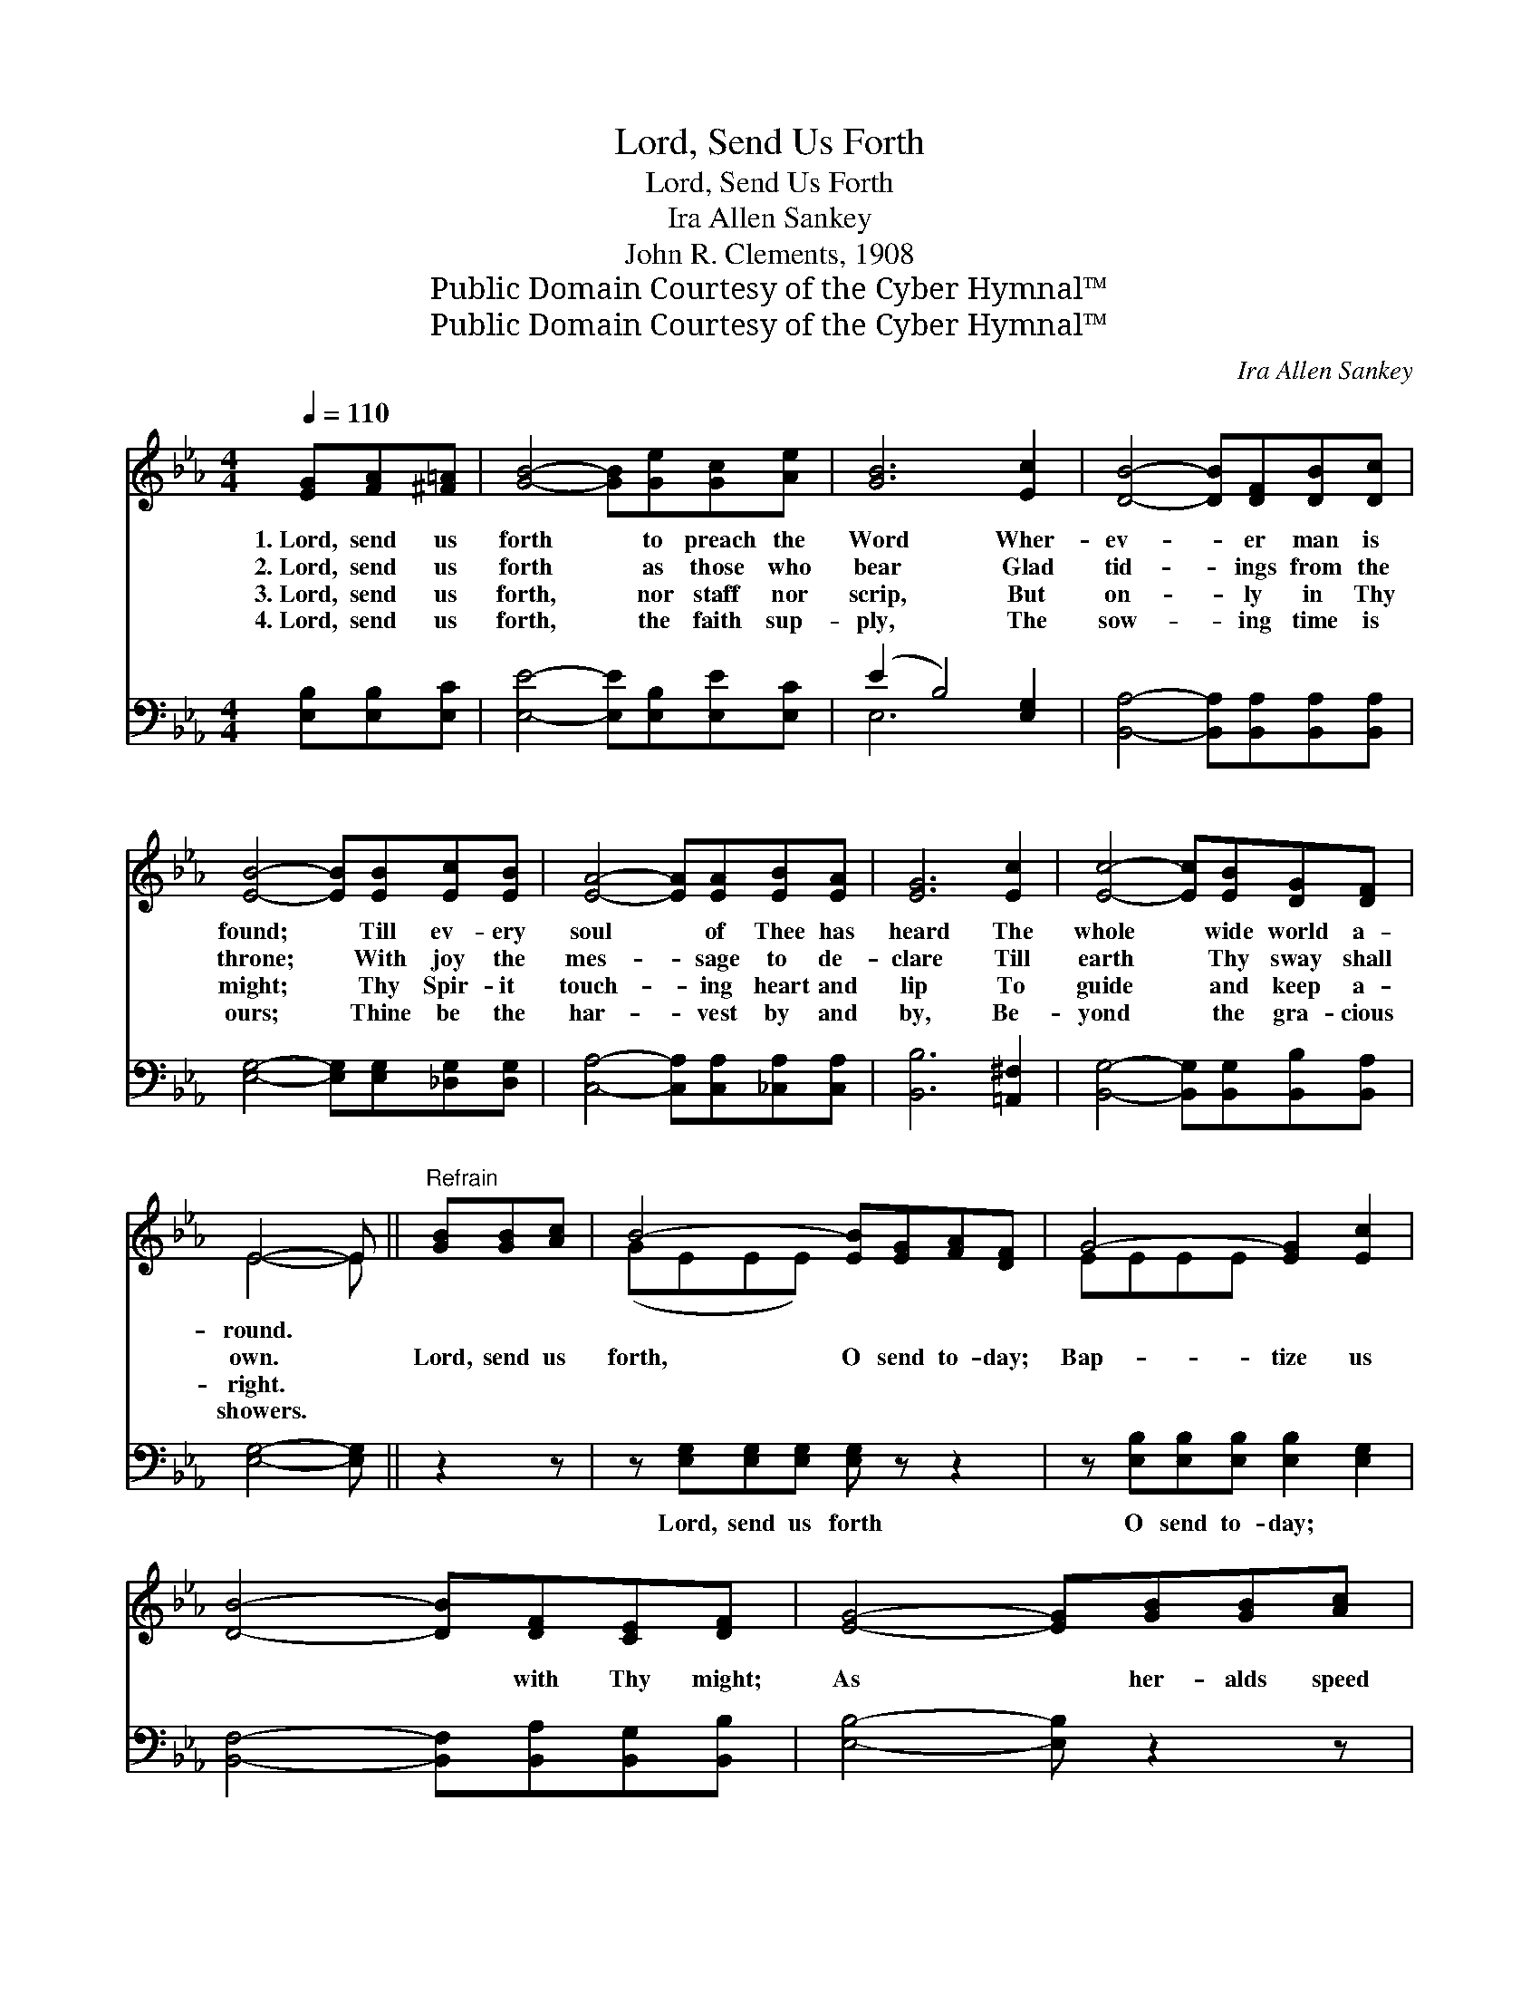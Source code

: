 X:1
T:Lord, Send Us Forth
T:Lord, Send Us Forth
T: Ira Allen Sankey
T:John R. Clements, 1908
T:Public Domain Courtesy of the Cyber Hymnal™
T:Public Domain Courtesy of the Cyber Hymnal™
C:Ira Allen Sankey
Z:Public Domain
Z:Courtesy of the Cyber Hymnal™
%%score ( 1 2 ) ( 3 4 )
L:1/8
Q:1/4=110
M:4/4
K:Eb
V:1 treble 
V:2 treble 
V:3 bass 
V:4 bass 
V:1
 [EG][FA][^F=A] | [GB]4- [GB][Ge][Gc][Ae] | [GB]6 [Ec]2 | [DB]4- [DB][DF][DB][Dc] | %4
w: 1.~Lord, send us|forth * to preach the|Word Wher-|ev- * er man is|
w: 2.~Lord, send us|forth * as those who|bear Glad|tid- * ings from the|
w: 3.~Lord, send us|forth, * nor staff nor|scrip, But|on- * ly in Thy|
w: 4.~Lord, send us|forth, * the faith sup-|ply, The|sow- * ing time is|
 [EB]4- [EB][EB][Ec][EB] | [EA]4- [EA][EA][EB][EA] | [EG]6 [Ec]2 | [Ec]4- [Ec][EB][DG][DF] | %8
w: found; * Till ev- ery|soul * of Thee has|heard The|whole * wide world a-|
w: throne; * With joy the|mes- * sage to de-|clare Till|earth * Thy sway shall|
w: might; * Thy Spir- it|touch- * ing heart and|lip To|guide * and keep a-|
w: ours; * Thine be the|har- * vest by and|by, Be-|yond * the gra- cious|
 E4- E ||"^Refrain" [GB][GB][Ac] | B4- [EB][EG][FA][DF] | G4- [EG]2 [Ec]2 | %12
w: round. *||||
w: own. *|Lord, send us|forth, O send to- day;|Bap- tize us|
w: right. *||||
w: showers. *||||
 [DB]4- [DB][DF][CE][DF] | [EG]4- [EG][GB][GB][Ac] | B4- [GB][EG][FA][DF] | G4 G2 [^Fc]2 | %16
w: ||||
w: * * with Thy might;|As * her- alds speed|us on our way, To|* whose who|
w: ||||
w: ||||
"^riten." [Ge]3 [GB] [EG]2 [DF]2 | E4- E |] %18
w: ||
w: grope for light. *||
w: ||
w: ||
V:2
 x3 | x8 | x8 | x8 | x8 | x8 | x8 | x8 | E4- E || x3 | (GEEE) x4 | EEEE x4 | x8 | x8 | GGGG x4 | %15
 (EEEE G2) x2 | x8 | E4- E |] %18
V:3
 [E,B,][E,B,][E,C] | [E,E]4- [E,E][E,B,][E,E][E,C] | (E2 B,4) [E,G,]2 | %3
w: ~ ~ ~|~ * ~ ~ ~|~ * ~|
 [B,,A,]4- [B,,A,][B,,A,][B,,A,][B,,A,] | [E,G,]4- [E,G,][E,G,][_D,G,][D,G,] | %5
w: ~ * ~ ~ ~|~ * ~ ~ ~|
 [C,A,]4- [C,A,][C,A,][_C,A,][C,A,] | [B,,B,]6 [=A,,^F,]2 | %7
w: ~ * ~ ~ ~|~ ~|
 [B,,G,]4- [B,,G,][B,,G,][B,,B,][B,,A,] | [E,G,]4- [E,G,] || z2 z | %10
w: ~ * ~ ~ ~|~ *||
 z [E,G,][E,G,][E,G,] [E,G,] z z2 | z [E,B,][E,B,][E,B,] [E,B,]2 [E,G,]2 | %12
w: Lord, send us forth|O send to- day; ~|
 [B,,F,]4- [B,,F,][B,,A,][B,,G,][B,,B,] | [E,B,]4- [E,B,] z2 z | %14
w: ~ * ~ ~ ~|~ *|
 z [E,B,][E,B,][E,B,] [E,B,][E,B,][B,,B,][B,,B,] | z [E,B,][E,B,][E,B,] [E,B,]2 [=A,E]2 | %16
w: As her- alds, speed us ~ ~|yes, on our way, *|
 [B,E]3 [B,E] [B,,B,]2 [B,,A,]2 | [E,G,]4- [E,G,] |] %18
w: ||
V:4
 x3 | x8 | E,6 x2 | x8 | x8 | x8 | x8 | x8 | x5 || x3 | x8 | x8 | x8 | x8 | x8 | x8 | x8 | x5 |] %18

